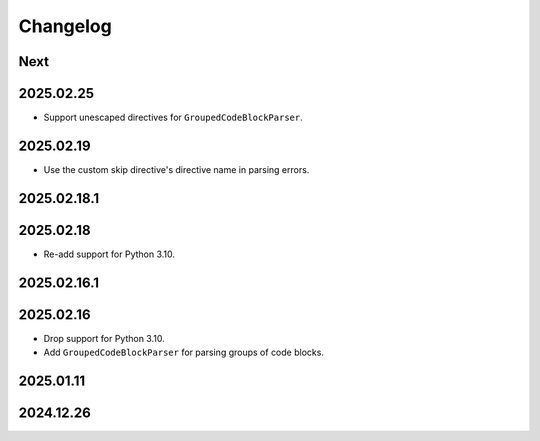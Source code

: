 Changelog
=========

Next
----

2025.02.25
----------

* Support unescaped directives for ``GroupedCodeBlockParser``.

2025.02.19
----------

* Use the custom skip directive's directive name in parsing errors.

2025.02.18.1
------------

2025.02.18
----------

* Re-add support for Python 3.10.

2025.02.16.1
------------

2025.02.16
----------

* Drop support for Python 3.10.
* Add ``GroupedCodeBlockParser`` for parsing groups of code blocks.

2025.01.11
----------

2024.12.26
----------
